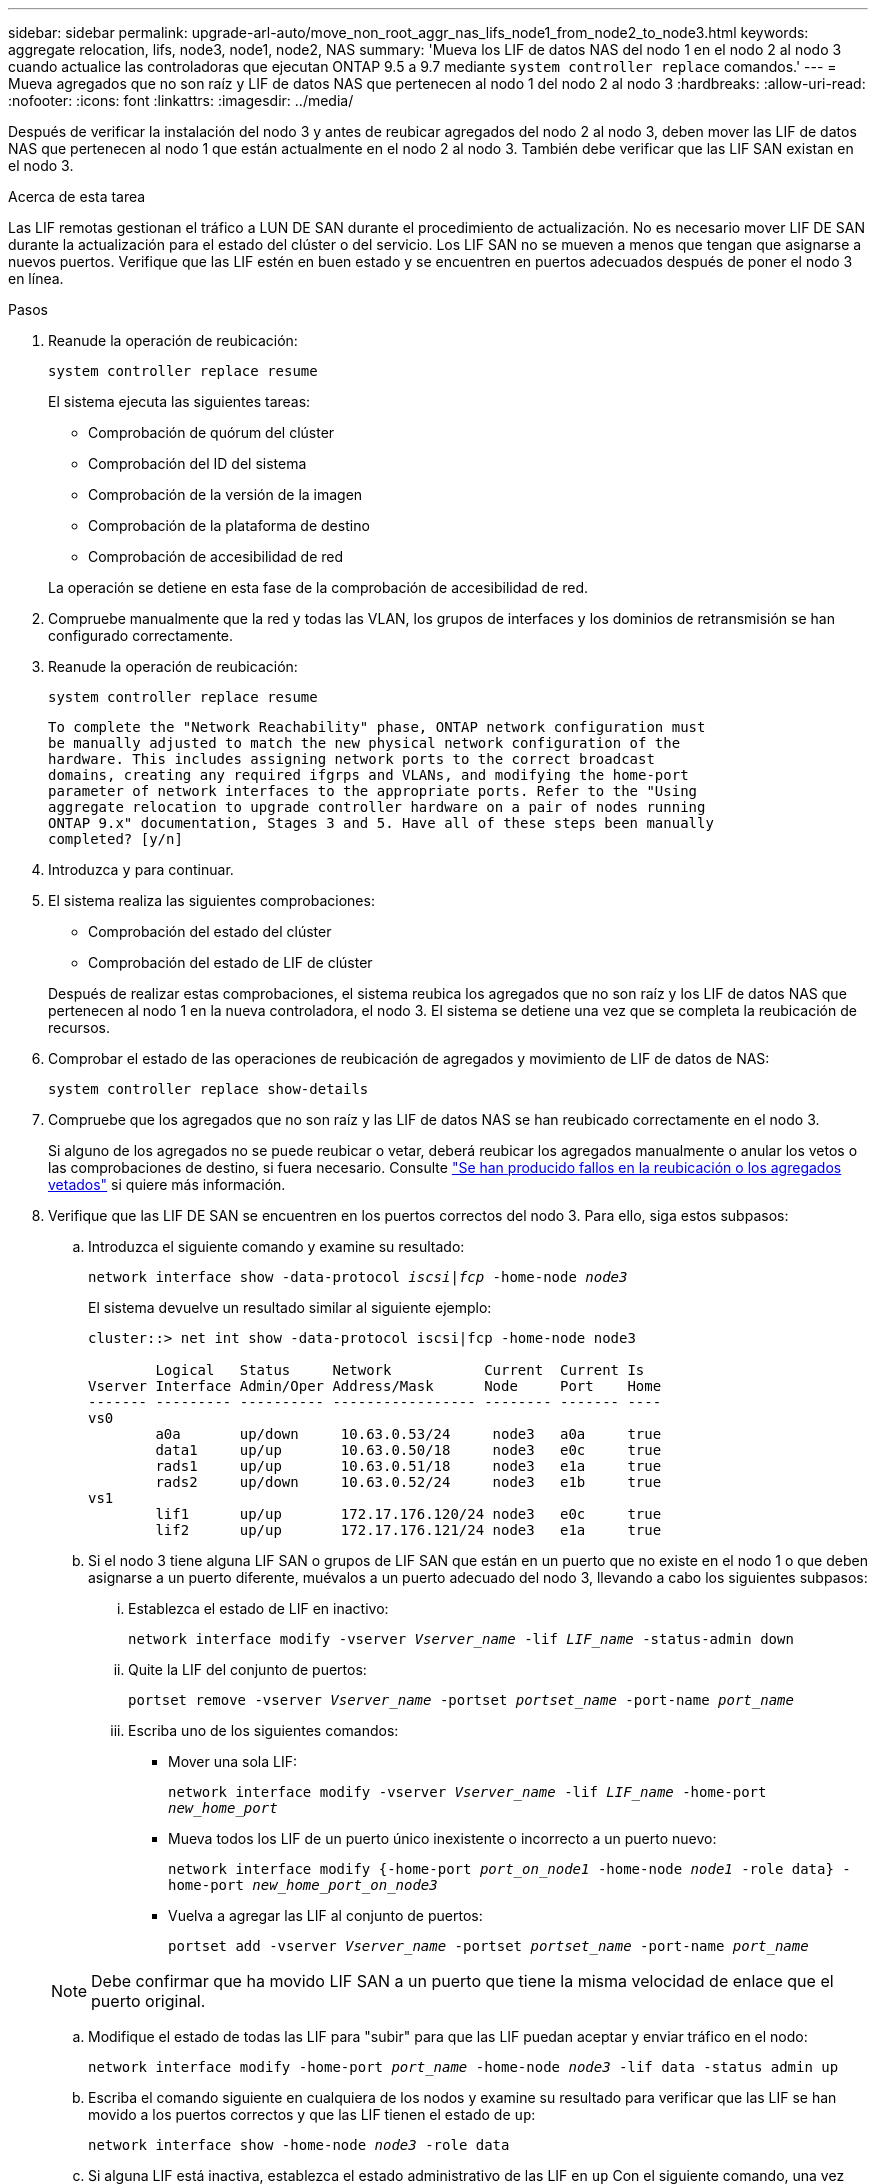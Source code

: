 ---
sidebar: sidebar 
permalink: upgrade-arl-auto/move_non_root_aggr_nas_lifs_node1_from_node2_to_node3.html 
keywords: aggregate relocation, lifs, node3, node1, node2, NAS 
summary: 'Mueva los LIF de datos NAS del nodo 1 en el nodo 2 al nodo 3 cuando actualice las controladoras que ejecutan ONTAP 9.5 a 9.7 mediante `system controller replace` comandos.' 
---
= Mueva agregados que no son raíz y LIF de datos NAS que pertenecen al nodo 1 del nodo 2 al nodo 3
:hardbreaks:
:allow-uri-read: 
:nofooter: 
:icons: font
:linkattrs: 
:imagesdir: ../media/


[role="lead"]
Después de verificar la instalación del nodo 3 y antes de reubicar agregados del nodo 2 al nodo 3, deben mover las LIF de datos NAS que pertenecen al nodo 1 que están actualmente en el nodo 2 al nodo 3. También debe verificar que las LIF SAN existan en el nodo 3.

.Acerca de esta tarea
Las LIF remotas gestionan el tráfico a LUN DE SAN durante el procedimiento de actualización. No es necesario mover LIF DE SAN durante la actualización para el estado del clúster o del servicio. Los LIF SAN no se mueven a menos que tengan que asignarse a nuevos puertos. Verifique que las LIF estén en buen estado y se encuentren en puertos adecuados después de poner el nodo 3 en línea.

.Pasos
. Reanude la operación de reubicación:
+
`system controller replace resume`

+
El sistema ejecuta las siguientes tareas:

+
** Comprobación de quórum del clúster
** Comprobación del ID del sistema
** Comprobación de la versión de la imagen
** Comprobación de la plataforma de destino
** Comprobación de accesibilidad de red


+
La operación se detiene en esta fase de la comprobación de accesibilidad de red.

. Compruebe manualmente que la red y todas las VLAN, los grupos de interfaces y los dominios de retransmisión se han configurado correctamente.
. Reanude la operación de reubicación:
+
`system controller replace resume`

+
[listing]
----
To complete the "Network Reachability" phase, ONTAP network configuration must
be manually adjusted to match the new physical network configuration of the
hardware. This includes assigning network ports to the correct broadcast
domains, creating any required ifgrps and VLANs, and modifying the home-port
parameter of network interfaces to the appropriate ports. Refer to the "Using
aggregate relocation to upgrade controller hardware on a pair of nodes running
ONTAP 9.x" documentation, Stages 3 and 5. Have all of these steps been manually
completed? [y/n]
----
. Introduzca `y` para continuar.
. El sistema realiza las siguientes comprobaciones:
+
** Comprobación del estado del clúster
** Comprobación del estado de LIF de clúster


+
Después de realizar estas comprobaciones, el sistema reubica los agregados que no son raíz y los LIF de datos NAS que pertenecen al nodo 1 en la nueva controladora, el nodo 3. El sistema se detiene una vez que se completa la reubicación de recursos.

. Comprobar el estado de las operaciones de reubicación de agregados y movimiento de LIF de datos de NAS:
+
`system controller replace show-details`

. Compruebe que los agregados que no son raíz y las LIF de datos NAS se han reubicado correctamente en el nodo 3.
+
Si alguno de los agregados no se puede reubicar o vetar, deberá reubicar los agregados manualmente o anular los vetos o las comprobaciones de destino, si fuera necesario. Consulte link:relocate_failed_or_vetoed_aggr.html["Se han producido fallos en la reubicación o los agregados vetados"] si quiere más información.

. Verifique que las LIF DE SAN se encuentren en los puertos correctos del nodo 3. Para ello, siga estos subpasos:
+
.. Introduzca el siguiente comando y examine su resultado:
+
`network interface show -data-protocol _iscsi|fcp_ -home-node _node3_`

+
El sistema devuelve un resultado similar al siguiente ejemplo:

+
[listing]
----
cluster::> net int show -data-protocol iscsi|fcp -home-node node3

        Logical   Status     Network           Current  Current Is
Vserver Interface Admin/Oper Address/Mask      Node     Port    Home
------- --------- ---------- ----------------- -------- ------- ----
vs0
        a0a       up/down     10.63.0.53/24     node3   a0a     true
        data1     up/up       10.63.0.50/18     node3   e0c     true
        rads1     up/up       10.63.0.51/18     node3   e1a     true
        rads2     up/down     10.63.0.52/24     node3   e1b     true
vs1
        lif1      up/up       172.17.176.120/24 node3   e0c     true
        lif2      up/up       172.17.176.121/24 node3   e1a     true
----
.. Si el nodo 3 tiene alguna LIF SAN o grupos de LIF SAN que están en un puerto que no existe en el nodo 1 o que deben asignarse a un puerto diferente, muévalos a un puerto adecuado del nodo 3, llevando a cabo los siguientes subpasos:
+
... Establezca el estado de LIF en inactivo:
+
`network interface modify -vserver _Vserver_name_ -lif _LIF_name_ -status-admin down`

... Quite la LIF del conjunto de puertos:
+
`portset remove -vserver _Vserver_name_ -portset _portset_name_ -port-name _port_name_`

... Escriba uno de los siguientes comandos:
+
**** Mover una sola LIF:
+
`network interface modify -vserver _Vserver_name_ -lif _LIF_name_ -home-port _new_home_port_`

**** Mueva todos los LIF de un puerto único inexistente o incorrecto a un puerto nuevo:
+
`network interface modify {-home-port _port_on_node1_ -home-node _node1_ -role data} -home-port _new_home_port_on_node3_`

**** Vuelva a agregar las LIF al conjunto de puertos:
+
`portset add -vserver _Vserver_name_ -portset _portset_name_ -port-name _port_name_`

+

NOTE: Debe confirmar que ha movido LIF SAN a un puerto que tiene la misma velocidad de enlace que el puerto original.





.. Modifique el estado de todas las LIF para "subir" para que las LIF puedan aceptar y enviar tráfico en el nodo:
+
`network interface modify -home-port _port_name_ -home-node _node3_ -lif data -status admin up`

.. Escriba el comando siguiente en cualquiera de los nodos y examine su resultado para verificar que las LIF se han movido a los puertos correctos y que las LIF tienen el estado de `up`:
+
`network interface show -home-node _node3_ -role data`

.. Si alguna LIF está inactiva, establezca el estado administrativo de las LIF en `up` Con el siguiente comando, una vez para cada LIF:
+
`network interface modify -vserver _vserver_name_ -lif _lif_name_ -status-admin up`



. Reanude la operación para solicitar que el sistema realice las comprobaciones previas necesarias:
+
`system controller replace resume`

+
El sistema realiza las siguientes comprobaciones posteriores:

+
** Comprobación de quórum del clúster
** Comprobación del estado del clúster
** Comprobación de reconstrucción de los agregados
** Comprobación del estado del agregado
** Comprobación del estado del disco
** Comprobación del estado de LIF de clúster



